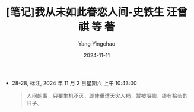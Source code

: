 :PROPERTIES:
:ID:       67eae24e-0efd-4429-8474-49a17285270d
:END:
#+TITLE: [笔记]我从未如此眷恋人间-史铁生 汪曾祺 等 著
#+AUTHOR: Yang Yingchao
#+DATE:   2024-11-11
#+OPTIONS:  ^:nil H:5 num:t toc:2 \n:nil ::t |:t -:t f:t *:t tex:t d:(HIDE) tags:not-in-toc
#+STARTUP:  align nodlcheck oddeven lognotestate
#+SEQ_TODO: TODO(t) INPROGRESS(i) WAITING(w@) | DONE(d) CANCELED(c@)
#+LANGUAGE: en
#+TAGS:     noexport(n)
#+EXCLUDE_TAGS: noexport
#+FILETAGS: :wocongweiruc:note:ireader:

- 28-28, 标注, 2024 年 11 月 2 日星期六 上午 10:43:00
  # note_md5: b3a631b5f3cb5f923b4ed8c80a4db5c2
  #+BEGIN_QUOTE
  人间的事，只要生机不灭，即使重遭天灾人祸，暂被阻抑，终有抬头的日子。
  #+END_QUOTE
